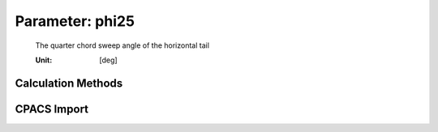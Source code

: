 .. _htp.phi25:

Parameter: phi25
^^^^^^^^^^^^^^^^^^^^^^^^^^^^^^^^^^^^^^^^^^^^^^^^^^^^^^^^

    The quarter chord sweep angle of the horizontal tail  
    
    :Unit: [deg]
    

Calculation Methods
"""""""""""""""""""""""""""""""""""""""""""""""""""""""
.. automethod:: VAMPzero.Component.Htp.Geometry.phi25.phi25.calc


   :Dependencies: 
   * :ref:`wing.phi25`


   :Sensitivities: 
.. image:: calc.jpg 
   :width: 80% 


CPACS Import
"""""""""""""""""""""""""""""""""""""""""""""""""""""""
.. automethod:: VAMPzero.Component.Htp.Geometry.phi25.phi25.cpacsImport

